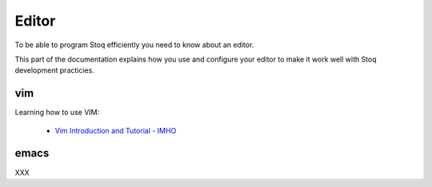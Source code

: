 Editor
======

To be able to program Stoq efficiently you need to know about an editor.

This part of the documentation explains how you use and configure your editor
to make it work well with Stoq development practicies.

vim
---

Learning how to use VIM:

 * `Vim Introduction and Tutorial - IMHO <http://blog.interlinked.org/tutorials/vim_tutorial.html>`__

emacs
-----

XXX
